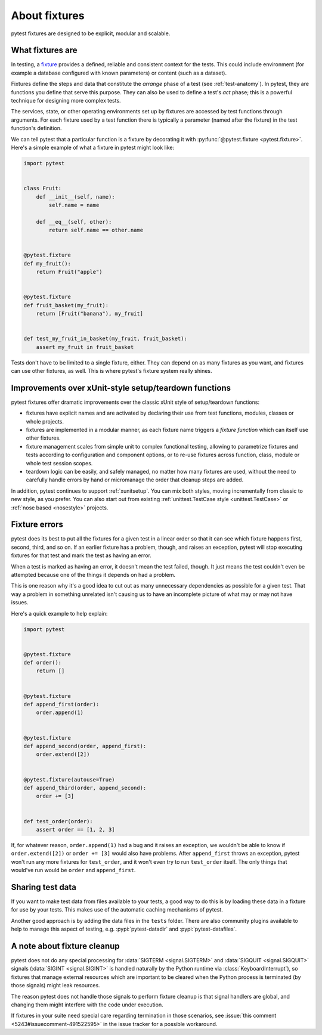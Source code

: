 .. _about-fixtures:

About fixtures
===============

.. seealso:: :ref:`how-to-fixtures`
.. seealso:: :ref:`Fixtures reference <reference-fixtures>`

pytest fixtures are designed to be explicit, modular and scalable.

What fixtures are
-----------------

In testing, a `fixture <https://en.wikipedia.org/wiki/Test_fixture#Software>`_
provides a defined, reliable and consistent context for the tests. This could
include environment (for example a database configured with known parameters)
or content (such as a dataset).

Fixtures define the steps and data that constitute the *arrange* phase of a
test (see :ref:`test-anatomy`). In pytest, they are functions you define that
serve this purpose. They can also be used to define a test's *act* phase; this
is a powerful technique for designing more complex tests.

The services, state, or other operating environments set up by fixtures are
accessed by test functions through arguments. For each fixture used by a test
function there is typically a parameter (named after the fixture) in the test
function's definition.

We can tell pytest that a particular function is a fixture by decorating it with
:py:func:`@pytest.fixture <pytest.fixture>`. Here's a simple example of
what a fixture in pytest might look like:

.. code-block:: python

    import pytest


    class Fruit:
        def __init__(self, name):
            self.name = name

        def __eq__(self, other):
            return self.name == other.name


    @pytest.fixture
    def my_fruit():
        return Fruit("apple")


    @pytest.fixture
    def fruit_basket(my_fruit):
        return [Fruit("banana"), my_fruit]


    def test_my_fruit_in_basket(my_fruit, fruit_basket):
        assert my_fruit in fruit_basket

Tests don't have to be limited to a single fixture, either. They can depend on
as many fixtures as you want, and fixtures can use other fixtures, as well. This
is where pytest's fixture system really shines.


Improvements over xUnit-style setup/teardown functions
-----------------------------------------------------------

pytest fixtures offer dramatic improvements over the classic xUnit
style of setup/teardown functions:

* fixtures have explicit names and are activated by declaring their use
  from test functions, modules, classes or whole projects.

* fixtures are implemented in a modular manner, as each fixture name
  triggers a *fixture function* which can itself use other fixtures.

* fixture management scales from simple unit to complex
  functional testing, allowing to parametrize fixtures and tests according
  to configuration and component options, or to re-use fixtures
  across function, class, module or whole test session scopes.

* teardown logic can be easily, and safely managed, no matter how many fixtures
  are used, without the need to carefully handle errors by hand or micromanage
  the order that cleanup steps are added.

In addition, pytest continues to support :ref:`xunitsetup`.  You can mix
both styles, moving incrementally from classic to new style, as you
prefer.  You can also start out from existing :ref:`unittest.TestCase
style <unittest.TestCase>` or :ref:`nose based <nosestyle>` projects.



Fixture errors
--------------

pytest does its best to put all the fixtures for a given test in a linear order
so that it can see which fixture happens first, second, third, and so on. If an
earlier fixture has a problem, though, and raises an exception, pytest will stop
executing fixtures for that test and mark the test as having an error.

When a test is marked as having an error, it doesn't mean the test failed,
though. It just means the test couldn't even be attempted because one of the
things it depends on had a problem.

This is one reason why it's a good idea to cut out as many unnecessary
dependencies as possible for a given test. That way a problem in something
unrelated isn't causing us to have an incomplete picture of what may or may not
have issues.

Here's a quick example to help explain:

.. code-block:: python

    import pytest


    @pytest.fixture
    def order():
        return []


    @pytest.fixture
    def append_first(order):
        order.append(1)


    @pytest.fixture
    def append_second(order, append_first):
        order.extend([2])


    @pytest.fixture(autouse=True)
    def append_third(order, append_second):
        order += [3]


    def test_order(order):
        assert order == [1, 2, 3]


If, for whatever reason, ``order.append(1)`` had a bug and it raises an exception,
we wouldn't be able to know if ``order.extend([2])`` or ``order += [3]`` would
also have problems. After ``append_first`` throws an exception, pytest won't run
any more fixtures for ``test_order``, and it won't even try to run
``test_order`` itself. The only things that would've run would be ``order`` and
``append_first``.


Sharing test data
-----------------

If you want to make test data from files available to your tests, a good way
to do this is by loading these data in a fixture for use by your tests.
This makes use of the automatic caching mechanisms of pytest.

Another good approach is by adding the data files in the ``tests`` folder.
There are also community plugins available to help to manage this aspect of
testing, e.g. :pypi:`pytest-datadir` and :pypi:`pytest-datafiles`.

.. _fixtures-signal-cleanup:

A note about fixture cleanup
----------------------------

pytest does not do any special processing for :data:`SIGTERM <signal.SIGTERM>` and
:data:`SIGQUIT <signal.SIGQUIT>` signals (:data:`SIGINT <signal.SIGINT>` is handled naturally
by the Python runtime via :class:`KeyboardInterrupt`), so fixtures that manage external resources which are important
to be cleared when the Python process is terminated (by those signals) might leak resources.

The reason pytest does not handle those signals to perform fixture cleanup is that signal handlers are global,
and changing them might interfere with the code under execution.

If fixtures in your suite need special care regarding termination in those scenarios,
see :issue:`this comment <5243#issuecomment-491522595>` in the issue
tracker for a possible workaround.
